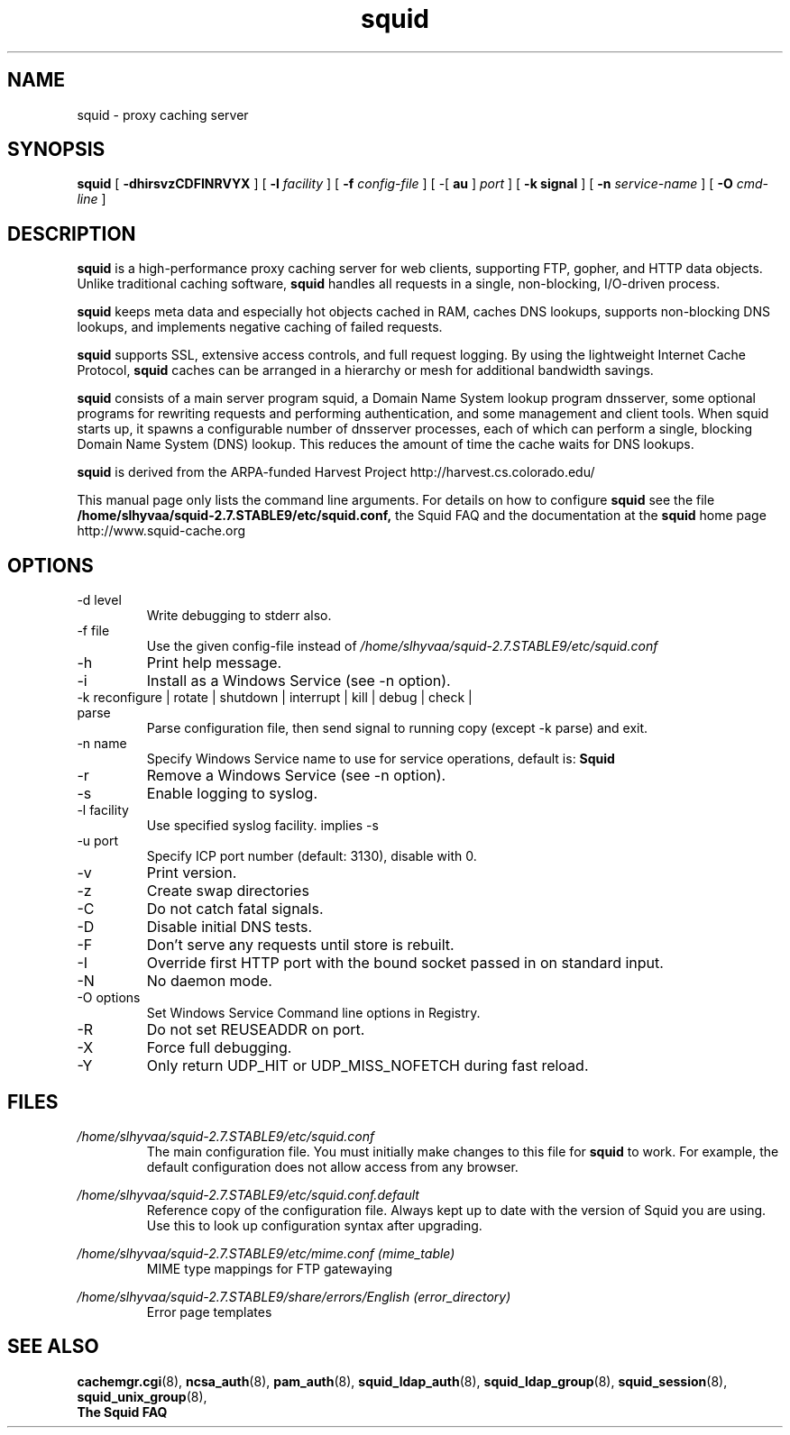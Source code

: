 .TH squid 8 2006-05-29 "Squid Web Proxy 2.7.STABLE9"
.\" Copyright and licensing information
.\" goes here.
.SH NAME
squid \- proxy caching server
.SH SYNOPSIS
.B squid
[
.B \-dhirsvzCDFINRVYX
] [
.BI \-l " facility"
] [
.BI \-f " config-file"
] [
\-[
.B au
] 
.I port
] [
.B \-k " signal"
] [
.BI \-n " service-name"
] [
.BI \-O " cmd-line"
]
.SH DESCRIPTION
.B squid
is a high-performance proxy caching server for web clients,
supporting FTP, gopher, and HTTP data objects.  Unlike traditional
caching software, 
.B squid
handles all requests in a single, non-blocking, I/O-driven process.
.PP
.B squid
keeps meta data and especially hot objects cached in RAM, 
caches DNS lookups, supports non-blocking DNS lookups, and implements
negative caching of failed requests.
.PP
.B squid
supports SSL, extensive access controls, and full request 
logging.  By using the lightweight Internet Cache Protocol, 
.B squid
caches can be arranged in a hierarchy or mesh for additional 
bandwidth savings.
.PP
.B squid
consists of a main server program squid, a Domain Name System
lookup program dnsserver, some optional programs for rewriting
requests and performing authentication, and some management and client
tools.  When squid starts up, it spawns a configurable number of
dnsserver processes, each of which can perform a single, blocking
Domain Name System (DNS) lookup.  This reduces the amount of time the
cache waits for DNS lookups.
.PP
.B squid
is derived from the ARPA-funded Harvest Project 
http://harvest.cs.colorado.edu/
.PP
This manual page only lists the command line arguments.  For details
on how to configure
.B squid
see the file 
.BI /home/slhyvaa/squid-2.7.STABLE9/etc/squid.conf,
the Squid FAQ and the documentation at the
.B squid
home page http://www.squid-cache.org
.PP
.SH OPTIONS
.IP "-d level"
Write debugging to stderr also.
.IP "-f file"
Use the given config-file instead of
.I /home/slhyvaa/squid-2.7.STABLE9/etc/squid.conf
.IP -h
Print help message.
.IP -i
Install as a Windows Service (see -n option).
.IP "-k reconfigure | rotate | shutdown | interrupt | kill | debug | check | parse"
Parse configuration file, then send signal to running copy 
(except -k parse) and exit.
.IP "-n name"
Specify Windows Service name to use for service operations, default is: 
.BI Squid
.
.IP -r
Remove a Windows Service (see -n option).
.IP -s
Enable logging to syslog.
.IP "-l facility"
Use specified syslog facility. implies -s
.IP "-u port"
Specify ICP port number (default: 3130), disable with 0.
.IP -v
Print version.
.IP -z
Create swap directories
.IP -C
Do not catch fatal signals.
.IP -D
Disable initial DNS tests.
.IP -F
Don't serve any requests until store is rebuilt.
.IP -I
Override first HTTP port with the bound socket passed in on standard input.
.IP -N
No daemon mode.
.IP "-O options"
Set Windows Service Command line options in Registry.
.IP -R
Do not set REUSEADDR on port.
.IP -X
Force full debugging.
.IP -Y
Only return UDP_HIT or UDP_MISS_NOFETCH during fast reload.   
.SH FILES
.I /home/slhyvaa/squid-2.7.STABLE9/etc/squid.conf
.RS
The main configuration file.  You must initially make 
changes to this file for 
.B squid
to work.  For example, the default configuration does not 
allow access from any browser.
.RE

.I /home/slhyvaa/squid-2.7.STABLE9/etc/squid.conf.default
.RS
Reference copy of the configuration file. Always kept up to date with
the version of Squid you are using. Use this to look up configuration
syntax after upgrading.
.RE

.I /home/slhyvaa/squid-2.7.STABLE9/etc/mime.conf (mime_table)
.RS
MIME type mappings for FTP gatewaying
.RE

.I /home/slhyvaa/squid-2.7.STABLE9/share/errors/English (error_directory)
.RS
Error page templates
.RE

.SH SEE ALSO
.BR cachemgr.cgi "(8), "
.BR ncsa_auth "(8), "
.BR pam_auth "(8), "
.BR squid_ldap_auth "(8), "
.BR squid_ldap_group "(8), "
.BR squid_session "(8), "
.BR squid_unix_group "(8), "
.br
.B The Squid FAQ



.\" Could add the following sections:
.\" .SH ENVIRONMENT
.\" .SH DIAGNOSTICS
.\" .SH BUGS
.\" .SH AUTHOR
.\" .SH SEE ALSO

